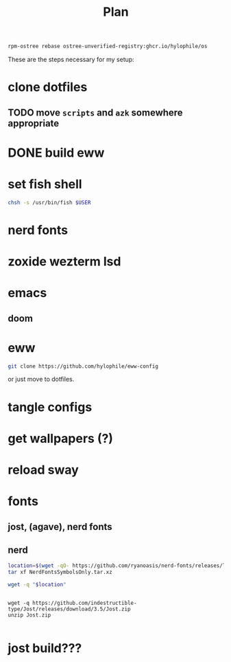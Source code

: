 #+title: Plan

#+begin_src sh
rpm-ostree rebase ostree-unverified-registry:ghcr.io/hylophile/os
#+end_src

These are the steps necessary for my setup:

* clone dotfiles
** TODO move =scripts= and =azk= somewhere appropriate
* DONE build eww
* set fish shell
#+begin_src sh
chsh -s /usr/bin/fish $USER
#+end_src
* nerd fonts
* zoxide wezterm lsd
* emacs
** doom
* eww
#+begin_src sh
git clone https://github.com/hylophile/eww-config
#+end_src
or just move to dotfiles.
* tangle configs
* get wallpapers (?)
* reload sway
* fonts
** jost, (agave), nerd fonts
** nerd
#+begin_src sh
location=$(wget -qO- https://github.com/ryanoasis/nerd-fonts/releases/latest | grep SymbolsOnly.tar.xz | cut -d\" -f 2)
tar xf NerdFontsSymbolsOnly.tar.xz

wget -q "$location"
#+end_src

#+begin_src shell

wget -q https://github.com/indestructible-type/Jost/releases/download/3.5/Jost.zip
unzip Jost.zip

#+end_src


#+RESULTS:
* jost build???
